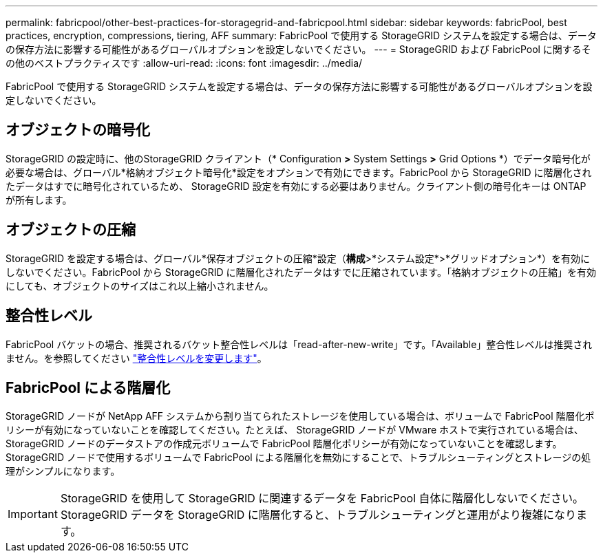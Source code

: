 ---
permalink: fabricpool/other-best-practices-for-storagegrid-and-fabricpool.html 
sidebar: sidebar 
keywords: fabricPool, best practices, encryption, compressions, tiering, AFF 
summary: FabricPool で使用する StorageGRID システムを設定する場合は、データの保存方法に影響する可能性があるグローバルオプションを設定しないでください。 
---
= StorageGRID および FabricPool に関するその他のベストプラクティスです
:allow-uri-read: 
:icons: font
:imagesdir: ../media/


[role="lead"]
FabricPool で使用する StorageGRID システムを設定する場合は、データの保存方法に影響する可能性があるグローバルオプションを設定しないでください。



== オブジェクトの暗号化

StorageGRID の設定時に、他のStorageGRID クライアント（* Configuration *>* System Settings *>* Grid Options *）でデータ暗号化が必要な場合は、グローバル*格納オブジェクト暗号化*設定をオプションで有効にできます。FabricPool から StorageGRID に階層化されたデータはすでに暗号化されているため、 StorageGRID 設定を有効にする必要はありません。クライアント側の暗号化キーは ONTAP が所有します。



== オブジェクトの圧縮

StorageGRID を設定する場合は、グローバル*保存オブジェクトの圧縮*設定（*構成*>*システム設定*>*グリッドオプション*）を有効にしないでください。FabricPool から StorageGRID に階層化されたデータはすでに圧縮されています。「格納オブジェクトの圧縮」を有効にしても、オブジェクトのサイズはこれ以上縮小されません。



== 整合性レベル

FabricPool バケットの場合、推奨されるバケット整合性レベルは「read-after-new-write」です。「Available」整合性レベルは推奨されません。を参照してください link:../tenant/changing-consistency-level.html["整合性レベルを変更します"]。



== FabricPool による階層化

StorageGRID ノードが NetApp AFF システムから割り当てられたストレージを使用している場合は、ボリュームで FabricPool 階層化ポリシーが有効になっていないことを確認してください。たとえば、 StorageGRID ノードが VMware ホストで実行されている場合は、 StorageGRID ノードのデータストアの作成元ボリュームで FabricPool 階層化ポリシーが有効になっていないことを確認します。StorageGRID ノードで使用するボリュームで FabricPool による階層化を無効にすることで、トラブルシューティングとストレージの処理がシンプルになります。


IMPORTANT: StorageGRID を使用して StorageGRID に関連するデータを FabricPool 自体に階層化しないでください。StorageGRID データを StorageGRID に階層化すると、トラブルシューティングと運用がより複雑になります。
